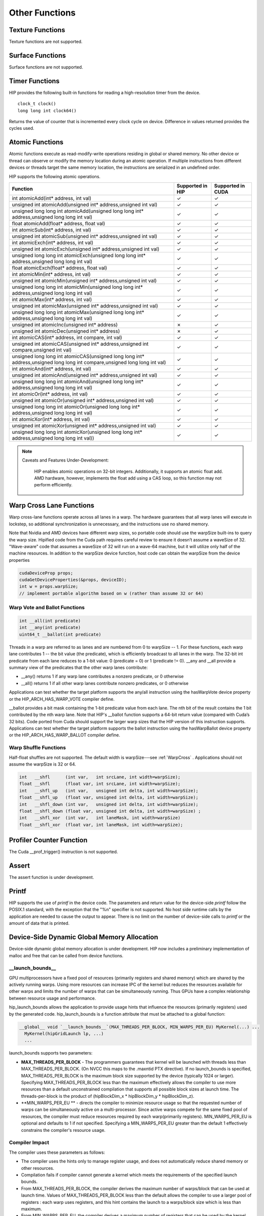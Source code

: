 Other Functions
===============

Texture Functions
-----------------

Texture functions are not supported.

Surface Functions
-----------------

Surface functions are not supported.

Timer Functions
---------------

HIP provides the following built-in functions for reading a high-resolution
timer from the device. ::

  clock_t clock()
  long long int clock64()

Returns the value of counter that is incremented every clock cycle on
device. Difference in values returned provides the cycles used.

Atomic Functions
----------------

Atomic functions execute as read-modify-write operations residing in global
or shared memory. No other device or thread can observe or modify the memory
location during an atomic operation. If multiple instructions from different
devices or threads target the same memory location, the instructions are
serialized in an undefined order.

HIP supports the following atomic operations.

.. csv-table::
   :header-rows: 1

   Function,Supported in HIP,Supported in CUDA
   "int atomicAdd(int* address, int val)",✓,✓
   "unsigned int atomicAdd(unsigned int* address,unsigned int val)",✓,✓
   "unsigned long long int atomicAdd(unsigned long long int* address,unsigned long long int val)",✓,✓
   "float atomicAdd(float* address, float val)",✓,✓
   "int atomicSub(int* address, int val)",✓,✓
   "unsigned int atomicSub(unsigned int* address,unsigned int val)",✓,✓
   "int atomicExch(int* address, int val)",✓,✓
   "unsigned int atomicExch(unsigned int* address,unsigned int val)",✓,✓
   "unsigned long long int atomicExch(unsigned long long int* address,unsigned long long int val)",✓,✓
   "float atomicExch(float* address, float val)",✓,✓
   "int atomicMin(int* address, int val)",✓,✓
   "unsigned int atomicMin(unsigned int* address,unsigned int val)",✓,✓
   "unsigned long long int atomicMin(unsigned long long int* address,unsigned long long int val)",✓,✓
   "int atomicMax(int* address, int val)",✓,✓
   "unsigned int atomicMax(unsigned int* address,unsigned int val)",✓,✓
   "unsigned long long int atomicMax(unsigned long long int* address,unsigned long long int val)",✓,✓
   unsigned int atomicInc(unsigned int* address),✗,✓
   unsigned int atomicDec(unsigned int* address),✗,✓
   "int atomicCAS(int* address, int compare, int val)",✓,✓
   "unsigned int atomicCAS(unsigned int* address,unsigned int compare,unsigned int val)",✓,✓
   "unsigned long long int atomicCAS(unsigned long long int* address,unsigned long long int compare,unsigned long long int val)",✓,✓
   "int atomicAnd(int* address, int val)",✓,✓
   "unsigned int atomicAnd(unsigned int* address,unsigned int val)",✓,✓
   "unsigned long long int atomicAnd(unsigned long long int* address,unsigned long long int val)",✓,✓
   "int atomicOr(int* address, int val)",✓,✓
   "unsigned int atomicOr(unsigned int* address,unsigned int val)",✓,✓
   "unsigned long long int atomicOr(unsigned long long int* address,unsigned long long int val)",✓,✓
   "int atomicXor(int* address, int val)",✓,✓
   "unsigned int atomicXor(unsigned int* address,unsigned int val)",✓,✓
   "unsigned long long int atomicXor(unsigned long long int* address,unsigned long long int val))",✓,✓

.. note:: Caveats and Features Under-Development:

   HIP enables atomic operations on 32-bit integers. Additionally, it
   supports an atomic float add. AMD hardware, however, implements 	 the
   float add using a CAS loop, so this function may not perform efficiently.


 .. _WarpCross:

Warp Cross Lane Functions
-------------------------

Warp cross-lane functions operate across all lanes in a warp. The hardware
guarantees that all warp lanes will execute in lockstep, so additional
synchronization is unnecessary, and the instructions use no shared memory.

Note that Nvidia and AMD devices have different warp sizes, so portable code
should use the warpSize built-ins to query the warp size. Hipified code from
the Cuda path requires careful review to ensure it doesn’t assume a waveSize
of 32. "Wave-aware" code that assumes a waveSize of 32 will run on a wave-64
machine, but it will utilize only half of the machine resources. In addition
to the warpSize device function, host code can obtain the warpSize from the
device properties

.. code-block:: cpp
    
    cudaDeviceProp props;
    cudaGetDeviceProperties(&props, deviceID);
    int w = props.warpSize;  
    // implement portable algorithm based on w (rather than assume 32 or 64)

Warp Vote and Ballot Functions
~~~~~~~~~~~~~~~~~~~~~~~~~~~~~~

.. code-block:: cpp

   int __all(int predicate)
   int __any(int predicate)
   uint64_t __ballot(int predicate)

Threads in a warp are referred to as lanes and are numbered from 0 to
warpSize -- 1. For these functions, each warp lane contributes 1 -- the bit
value (the predicate), which is efficiently broadcast to all lanes in the
warp. The 32-bit int predicate from each lane reduces to a 1-bit value: 0
(predicate = 0) or 1 (predicate != 0). __any and __all provide a summary
view of the predicates that the other warp lanes contribute:

* __any() returns 1 if any warp lane contributes a nonzero predicate,
  or 0 otherwise
* __all() returns 1 if all other warp lanes contribute nonzero
  predicates, or 0 otherwise

Applications can test whether the target platform supports the any/all
instruction using the hasWarpVote device property or the
HIP_ARCH_HAS_WARP_VOTE compiler define.

__ballot provides a bit mask containing the 1-bit predicate value from each
lane. The nth bit of the result contains the 1 bit contributed by the nth
warp lane. Note that HIP's __ballot function supports a 64-bit return value
(compared with Cuda’s 32 bits). Code ported from Cuda should support the
larger warp sizes that the HIP version of this instruction supports.
Applications can test whether the target platform supports the ballot
instruction using the hasWarpBallot device property or the
HIP_ARCH_HAS_WARP_BALLOT compiler define.


Warp Shuffle Functions
~~~~~~~~~~~~~~~~~~~~~~

Half-float shuffles are not supported. The default width is warpSize---see
:ref:`WarpCross` . Applications should not assume the warpSize is 32 or 64.
 
.. code-block:: cpp

   int   __shfl      (int var,   int srcLane, int width=warpSize);
   float __shfl      (float var, int srcLane, int width=warpSize);
   int   __shfl_up   (int var,   unsigned int delta, int width=warpSize);
   float __shfl_up   (float var, unsigned int delta, int width=warpSize);
   int   __shfl_down (int var,   unsigned int delta, int width=warpSize);
   float __shfl_down (float var, unsigned int delta, int width=warpSize) ;
   int   __shfl_xor  (int var,   int laneMask, int width=warpSize) 
   float __shfl_xor  (float var, int laneMask, int width=warpSize);

Profiler Counter Function
-------------------------

The Cuda __prof_trigger() instruction is not supported.

Assert
------

The assert function is under development.

Printf
------

HIP supports the use of *printf* in the device code. The parameters and
return value for the device-side *printf* follow the POSIX.1 standard, with
the exception that the "%n" specifier is not supported.  No host side
runtime calls by the application are needed to cause the output to appear.
There is no limit on the number of device-side calls to *printf* or the
amount of data that is printed.


Device-Side Dynamic Global Memory Allocation
--------------------------------------------

Device-side dynamic global memory allocation is under development. HIP now
includes a preliminary implementation of malloc and free that can be called
from device functions.

__launch_bounds__
~~~~~~~~~~~~~~~~~

GPU multiprocessors have a fixed pool of resources (primarily registers and
shared memory) which are shared by the actively running warps. Using more
resources can increase IPC of the kernel but reduces the resources available
for other warps and limits the number of warps that can be simultaneously
running. Thus GPUs have a complex relationship between resource usage and
performance.

hip_launch_bounds allows the application to provide usage hints that
influence the resources (primarily registers) used by the generated code.
hip_launch_bounds is a function attribute that must be attached to a global
function:

.. code-block:: cpp

  __global__ void `__launch_bounds__`(MAX_THREADS_PER_BLOCK, MIN_WARPS_PER_EU) MyKernel(...) ...
    MyKernel(hipGridLaunch lp, ...) 
    ...

launch_bounds supports two parameters:

*  **MAX_THREADS_PER_BLOCK** - The programmers guarantees that kernel will be
   launched with threads less than MAX_THREADS_PER_BLOCK. (On NVCC this maps
   to the .maxntid PTX directive). If no launch_bounds is specified,
   MAX_THREADS_PER_BLOCK is the maximum block size supported by the device
   (typically 1024 or larger). Specifying MAX_THREADS_PER_BLOCK less than
   the maximum effectively allows the compiler to use more resources than a
   default unconstrained compilation that supports all possible block sizes
   at launch time. The threads-per-block is the product of (hipBlockDim_x *
   hipBlockDim_y * hipBlockDim_z).
*  **MIN_WARPS_PER_EU ** - directs the compiler
   to minimize resource usage so that the requested number of warps can be
   simultaneously active on a multi-processor. Since active warps compete
   for the same fixed pool of resources, the compiler must reduce resources
   required by each warp(primarily registers). MIN_WARPS_PER_EU is optional
   and defaults to 1 if not specified. Specifying a MIN_WARPS_PER_EU greater
   than the default 1 effectively constrains the compiler's resource usage.

Compiler Impact
~~~~~~~~~~~~~~~

The compiler uses these parameters as follows:

* The compiler uses the hints only to manage register usage, and does not
  automatically reduce shared memory or other resources.
  
* Compilation fails if compiler cannot generate a kernel which meets the
  requirements of the specified launch bounds.
  
* From MAX_THREADS_PER_BLOCK, the compiler derives the maximum number of
  warps/block that can be used at launch time. Values of
  MAX_THREADS_PER_BLOCK less than the default allows the compiler to use a
  larger pool of registers : each warp uses registers, and this hint
  contains the launch to a warps/block size which is less than maximum.
  
* From MIN_WARPS_PER_EU, the compiler derives a maximum number of
  registers that can be used by the kernel (to meet the required
  simultaneous active blocks). If MIN_WARPS_PER_EU is 1, then the kernel
  can use all registers supported by the multiprocessor.
  
* The compiler ensures that the registers used in the kernel is less than
  both allowed maximums, typically by spilling registers 	 (to shared or
  global memory), or by using more instructions.
  
* The compiler may use heuristics to increase register usage, or may
  simply be able to avoid spilling. The MAX_THREADS_PER_BLOCK 	 is
  particularly useful in this cases, since it allows the compiler to use
  more registers and avoid situations where the compiler 	   constrains
  the register usage (potentially spilling) to meet the requirements of a
  large block size that is never used at launch 	   time.

CU and EU Definitions
~~~~~~~~~~~~~~~~~~~~~

A compute unit (CU) is responsible for executing the waves of a work-group.
It is composed of one or more execution units (EU) which are responsible for
executing waves. An EU can have enough resources to maintain the state of
more than one executing wave. This allows an EU to hide latency by switching
between waves in a similar way to symmetric multithreading on a CPU. In
order to allow the state for multiple waves to fit on an EU, the resources
used by a single wave have to be limited. Limiting such resources can allow
greater latency hiding, but can result in having to spill some register
state to memory. This attribute allows an advanced developer to tune the
number of waves that are capable of fitting within the resources of an EU.
It can be used to ensure at least a certain number will fit to help hide
latency, and can also be used to ensure no more than a certain number will
fit to limit cache thrashing.

Porting from CUDA __launch_bounds
~~~~~~~~~~~~~~~~~~~~~~~~~~~~~~~~~

CUDA defines a __launch_bounds which is also designed to control occupancy:

.. code-block:: cpp

   __launch_bounds(MAX_THREADS_PER_BLOCK, MIN_BLOCKS_PER_MULTIPROCESSOR)

The second parameter __launch_bounds parameters must be converted to the
format used __hip_launch_bounds, which uses warps and 	 execution-units
rather than blocks and multi-processors ( This conversion is performed
automatically by the clang hipify tools.)

.. code-block:: cpp
   
   MIN_WARPS_PER_EXECUTION_UNIT = (MIN_BLOCKS_PER_MULTIPROCESSOR * MAX_THREADS_PER_BLOCK)/32


The key differences in the interface are:

* Warps (rather than blocks): The developer is trying to tell the compiler
  to control resource utilization to guarantee some     	 amount of active
  Warps/EU for latency hiding. Specifying active warps in terms of blocks
  appears to hide the micro-architectural 	   details of the warp size, but
  makes the interface more confusing since the developer ultimately needs to
  compute the number of 	 warps to obtain the desired level of control.
  
* Execution Units (rather than multiProcessor): The use of execution units
  rather than multiprocessors provides support for 	    	architectures with
  multiple execution units/multi-processor. For example, the AMD GCN
  architecture has 4 execution units per    	multiProcessor. The
  hipDeviceProps has a field executionUnitsPerMultiprocessor.
  Platform-specific coding techniques such as     	#ifdef can be used to
  specify different launch_bounds for NVCC and HCC platforms, if desired.

maxregcount
~~~~~~~~~~~

Unlike nvcc, hcc does not support the "--maxregcount" option. Instead, users
are encouraged to use the hip_launch_bounds directive since the parameters
are more intuitive and portable than micro-architecture details like
registers, and also the directive allows per-kernel control rather than an
entire file. hip_launch_bounds works on both hcc and nvcc targets.


Register Keyword
----------------

The register keyword is deprecated in C++, and is silently ignored by both
nvcc and hcc. To see warnings, you can pass the option -Wdeprecated-register
to hcc.

Pragma Unroll
-------------

Unroll with a bounds that is known at compile-time is supported. For example

.. code-block:: cpp

  #pragma unroll 16 /* hint to compiler to unroll next loop by 16 */
  for (int i=0; i<16; i++) ...

.. code-block:: cpp
  
  #pragma unroll 1  /* tell compiler to never unroll the loop */
  for (int i=0; i<16; i++) ...

Unbounded loop unroll is under development on HCC compiler. 

.. code-block:: cpp
  
  #pragma unroll /* hint to compiler to completely unroll next loop. */
  for (int i=0; i<16; i++) ...

In-Line Assembly
----------------

In-line assembly, including in-line PTX, in-line HSAIL and in-line GCN ISA,
is not supported. Users who need these features should employ conditional
compilation to provide different functionally equivalent implementations on
each target platform.

C++ Support
-----------

The following C++ features are not supported:

  * Run-time-type information (RTTI)
  * Virtual functions
  * Try / catch

Kernel Compilation
------------------

hipcc now supports compiling C++/HIP kernels to binary code objects. The
user can specify the target for which the binary can be generated. HIP/HCC
does not yet support fat binaries so only a single target may be specified.
The file format for binary is .co which means Code Object. The following
command builds the code object using hipcc.

.. code-block:: cpp

   hipcc --genco --target-isa=[TARGET GPU] [INPUT FILE] -o [OUTPUT FILE]

.. code-block:: cpp
   
   [INPUT FILE] = Name of the file containing kernels
   [OUTPUT FILE] = Name of the generated code object file


Note that one important fact to remember when using binary code objects is
that the number of arguments to the kernel are different on HCC and NVCC
path. Refer to the sample in samples/0_Intro/module_api for differences in
the arguments to be passed to the kernel.


